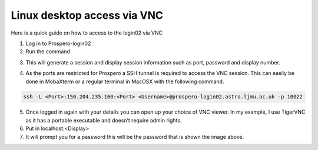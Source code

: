 =====
Linux desktop access via VNC
=====

Here is a quick guide on how to access to the login02 via VNC

1.	Log in to Prospero-login02
2.	Run the command 

.. code-block:: console 
    flight desktop start

3.	This will generate a session and display session information such as port, password and display number.

.. image:: images/VNC1.png

4.	As the ports are restricted for Prospero a SSH tunnel is required to access the VNC session. This can easily be done in MobaXterm or a regular terminal in MacOSX with the following command. 

.. code-block:: console 
    
    ssh -L <Port>:150.204.235.160:<Port> <Username>@prospero-login02.astro.ljmu.ac.uk -p 10022

.. image:: images/VNC2.png

5.	Once logged in again with your details you can open up your choice of VNC viewer. In my example, I use TigerVNC as it has a portable executable and doesn’t require admin rights.
6.	Put in localhost:<Display>
7.	It will prompt you for a password this will be the password that is shown the image above.
